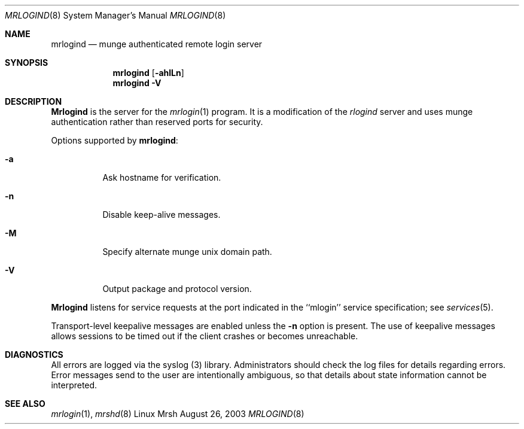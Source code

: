 
\."#############################################################################
\."$Id$
\."#############################################################################
\."  Copyright (C) 2007 Lawrence Livermore National Security, LLC.
\."  Copyright (C) 2003-2007 The Regents of the University of California.
\."  Produced at Lawrence Livermore National Laboratory (cf, DISCLAIMER).
\."  Written by Mike Haskell <haskell5@llnl.gov> and Albert Chu 
\."  <chu11@llnl.gov>
\."  UCRL-CODE-155697
\."  
\."  This file is part of Mrsh, a collection of remote shell programs
\."  that use munge based authentication rather than reserved ports for
\."  security. For details, see http://www.llnl.gov/linux/.
\."  
\."  Mrsh is free software; you can redistribute it and/or modify it under
\."  the terms of the GNU General Public License as published by the Free
\."  Software Foundation; either version 2 of the License, or (at your option)
\."  any later version.
\."  
\."  Mrsh is distributed in the hope that it will be useful, but WITHOUT 
\."  ANY WARRANTY; without even the implied warranty of MERCHANTABILITY or 
\."  FITNESS FOR A PARTICULAR PURPOSE.  See the GNU General Public License 
\."  for more details.
\."  
\."  You should have received a copy of the GNU General Public License along
\."  with Mrsh.  If not, see <http://www.gnu.org/licenses/>.
\."############################################################################

.\" Copyright (c) 1983, 1989, 1991 The Regents of the University of California.
.\" All rights reserved.
.\"
.\" Redistribution and use in source and binary forms, with or without
.\" modification, are permitted provided that the following conditions
.\" are met:
.\" 1. Redistributions of source code must retain the above copyright
.\"    notice, this list of conditions and the following disclaimer.
.\" 2. Redistributions in binary form must reproduce the above copyright
.\"    notice, this list of conditions and the following disclaimer in the
.\"    documentation and/or other materials provided with the distribution.
.\" 3. Advertising clause removed per the following letter:
.\"    ftp://ftp.cs.berkeley.edu/pub/4bsd/README.Impt.License.Change
.\" 4. Neither the name of the University nor the names of its contributors
.\"    may be used to endorse or promote products derived from this software
.\"    without specific prior written permission.
.\"
.\" THIS SOFTWARE IS PROVIDED BY THE REGENTS AND CONTRIBUTORS ``AS IS'' AND
.\" ANY EXPRESS OR IMPLIED WARRANTIES, INCLUDING, BUT NOT LIMITED TO, THE
.\" IMPLIED WARRANTIES OF MERCHANTABILITY AND FITNESS FOR A PARTICULAR PURPOSE
.\" ARE DISCLAIMED.  IN NO EVENT SHALL THE REGENTS OR CONTRIBUTORS BE LIABLE
.\" FOR ANY DIRECT, INDIRECT, INCIDENTAL, SPECIAL, EXEMPLARY, OR CONSEQUENTIAL
.\" DAMAGES (INCLUDING, BUT NOT LIMITED TO, PROCUREMENT OF SUBSTITUTE GOODS
.\" OR SERVICES; LOSS OF USE, DATA, OR PROFITS; OR BUSINESS INTERRUPTION)
.\" HOWEVER CAUSED AND ON ANY THEORY OF LIABILITY, WHETHER IN CONTRACT, STRICT
.\" LIABILITY, OR TORT (INCLUDING NEGLIGENCE OR OTHERWISE) ARISING IN ANY WAY
.\" OUT OF THE USE OF THIS SOFTWARE, EVEN IF ADVISED OF THE POSSIBILITY OF
.\" SUCH DAMAGE.
.\"
.\"     from: @(#)rlogind.8     6.12 (Berkeley) 3/16/91
.\"     $Id$
.\"
.Dd August 26, 2003
.Dt MRLOGIND 8
.Os "Linux Mrsh"
.Sh NAME
.Nm mrlogind
.Nd munge authenticated remote login server
.Sh SYNOPSIS
.Nm mrlogind
.Op Fl ahlLn
.Nm mrlogind
.Fl V
.Sh DESCRIPTION
.Nm Mrlogind
is the server for the 
.Xr mrlogin 1
program.  It is a modification of the
.Xr rlogind
server and uses munge authentication rather than
reserved ports for security.
.Pp
Options supported by
.Nm mrlogind :
.Bl -tag -width Ds
.It Fl a
Ask hostname for verification.
.It Fl n
Disable keep-alive messages.
.It Fl M
Specify alternate munge unix domain path.
.It Fl V
Output package and protocol version.
.El
.Pp
.Nm Mrlogind
listens for service requests at the port indicated in
the ``mlogin'' service specification; see
.Xr services 5 .
.Pp
Transport-level keepalive messages are enabled unless the
.Fl n
option is present.
The use of keepalive messages allows sessions to be timed out
if the client crashes or becomes unreachable.
.Sh DIAGNOSTICS
All errors are logged via the syslog (3) library.  Administrators
should check the log files for details regarding errors.  Error
messages send to the user are intentionally ambiguous, so that 
details about state information cannot be interpreted.
.Sh SEE ALSO
.Xr mrlogin 1 , 
.Xr mrshd 8
